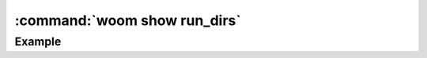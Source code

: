 .. _woom_show_rundirs:

:command:`woom show run_dirs`
=============================

.. argparse::
    :module: woom.cli
    :func: get_parser
    :prog: woom
    :path: show run_dirs

Example
-------

.. command-output:: woom show run_dirs
    :cwd: ../examples/academic/single_task
